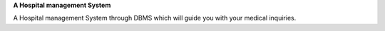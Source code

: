 **A Hospital management System**

A Hospital management System  through DBMS which will guide you with your medical inquiries. 
